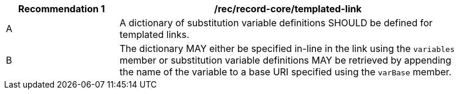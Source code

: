 [[rec_record-core_templated-link]]
[width="90%",cols="2,6a"]
|===
^|*Recommendation {counter:rec-id}* |*/rec/record-core/templated-link*

^|A |A dictionary of substitution variable definitions SHOULD be defined for templated links.
^|B |The dictionary MAY either be specified in-line in the link using the `variables` member or substitution variable definitions MAY be retrieved by appending the name of the variable to a base URI specified using the `varBase` member.
|===
